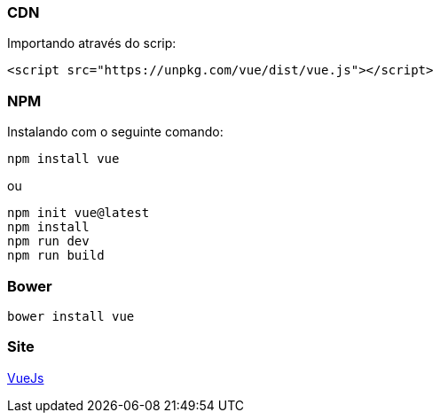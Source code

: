=== CDN

Importando através do scrip:

[source,html]
----

<script src="https://unpkg.com/vue/dist/vue.js"></script>

----

=== NPM

Instalando com o seguinte comando:

[source,shell]
----
npm install vue

----

ou

[source,shell]
----
npm init vue@latest
npm install
npm run dev
npm run build

----

=== Bower

[source,shell]
----
bower install vue
----

=== Site

https://vuejs.org/[VueJs]
